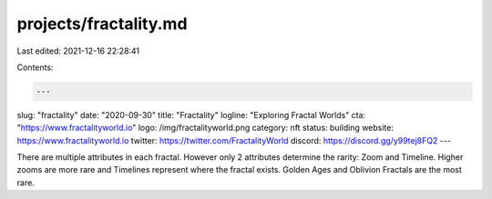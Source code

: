 projects/fractality.md
======================

Last edited: 2021-12-16 22:28:41

Contents:

.. code-block:: md

    ---
slug: "fractality"
date: "2020-09-30"
title: "Fractality"
logline: "Exploring Fractal Worlds"
cta: "https://www.fractalityworld.io"
logo: /img/fractalityworld.png
category: nft
status: building
website: https://www.fractalityworld.io
twitter: https://twitter.com/FractalityWorld
discord: https://discord.gg/y99tej8FQ2
---

There are multiple attributes in each fractal. However only 2 attributes determine the rarity: Zoom and Timeline.
Higher zooms are more rare and Timelines represent where the fractal exists. Golden Ages and Oblivion Fractals are the most rare.


